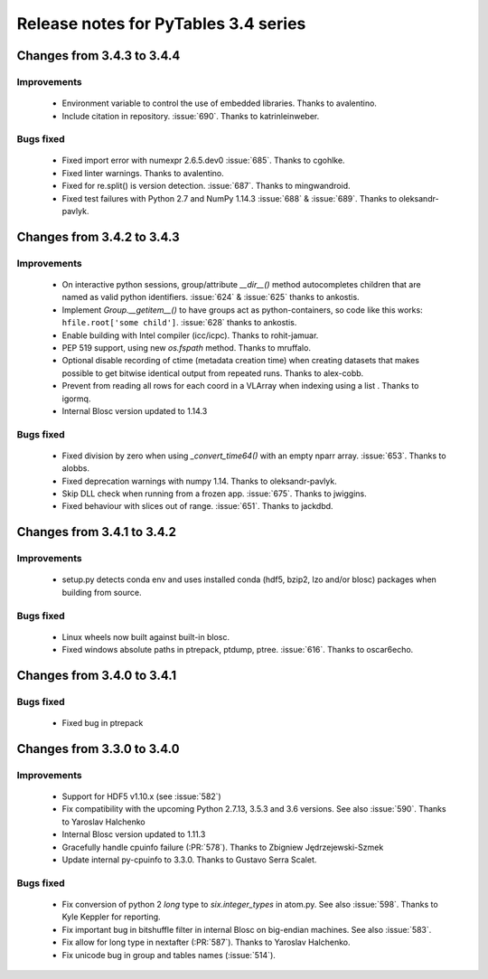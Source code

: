 =======================================
 Release notes for PyTables 3.4 series
=======================================

Changes from 3.4.3 to 3.4.4
===========================

Improvements
------------
 - Environment variable to control the use of embedded libraries.
   Thanks to avalentino.
 - Include citation in repository.
   :issue:`690`. Thanks to katrinleinweber.

Bugs fixed
----------
 - Fixed import error with numexpr 2.6.5.dev0
   :issue:`685`. Thanks to cgohlke.
 - Fixed linter warnings.
   Thanks to avalentino.
 - Fixed for re.split() is version detection.
   :issue:`687`. Thanks to mingwandroid.
 - Fixed test failures with Python 2.7 and NumPy 1.14.3
   :issue:`688` & :issue:`689`. Thanks to oleksandr-pavlyk.


Changes from 3.4.2 to 3.4.3
===========================

Improvements
------------
 - On interactive python sessions, group/attribute  `__dir__()` method
   autocompletes children that are named as valid python identifiers.
   :issue:`624` & :issue:`625` thanks to ankostis.
 - Implement `Group.__getitem__()` to have groups act as python-containers,
   so code like this works: ``hfile.root['some child']``.
   :issue:`628` thanks to ankostis.
 - Enable building with Intel compiler (icc/icpc).
   Thanks to rohit-jamuar.
 - PEP 519 support, using new `os.fspath` method.
   Thanks to mruffalo.
 - Optional disable recording of ctime (metadata creation time) when
   creating datasets that makes possible to get bitwise identical output
   from repeated runs.
   Thanks to alex-cobb.
 - Prevent from reading all rows for each coord in a VLArray when
   indexing using a list .
   Thanks to igormq.
 - Internal Blosc version updated to 1.14.3

Bugs fixed
----------
 - Fixed division by zero when using `_convert_time64()` with an empty
   nparr array.
   :issue:`653`. Thanks to alobbs.
 - Fixed deprecation warnings with numpy 1.14.
   Thanks to oleksandr-pavlyk.
 - Skip DLL check when running from a frozen app.
   :issue:`675`. Thanks to jwiggins.
 - Fixed behaviour with slices out of range.
   :issue:`651`. Thanks to jackdbd.


Changes from 3.4.1 to 3.4.2
===========================

Improvements
------------
 - setup.py detects conda env and uses installed conda (hdf5, bzip2, lzo
   and/or blosc) packages when building from source.

Bugs fixed
----------
 - Linux wheels now built against built-in blosc.
 - Fixed windows absolute paths in ptrepack, ptdump, ptree.
   :issue:`616`. Thanks to oscar6echo.


Changes from 3.4.0 to 3.4.1
===========================

Bugs fixed
----------
 - Fixed bug in ptrepack


Changes from 3.3.0 to 3.4.0
===========================

Improvements
------------
 - Support for HDF5 v1.10.x (see :issue:`582`)
 - Fix compatibility with the upcoming Python 2.7.13, 3.5.3 and 3.6 versions.
   See also :issue:`590`. Thanks to Yaroslav Halchenko
 - Internal Blosc version updated to 1.11.3
 - Gracefully handle cpuinfo failure (:PR:`578`).
   Thanks to Zbigniew Jędrzejewski-Szmek
 - Update internal py-cpuinfo to 3.3.0. Thanks to Gustavo Serra Scalet.

Bugs fixed
----------
 - Fix conversion of python 2 `long` type to `six.integer_types` in atom.py.
   See also :issue:`598`. Thanks to Kyle Keppler for reporting.
 - Fix important bug in bitshuffle filter in internal Blosc on big-endian
   machines. See also :issue:`583`.
 - Fix allow for long type in nextafter (:PR:`587`). Thanks to Yaroslav Halchenko.
 - Fix unicode bug in group and tables names (:issue:`514`).
